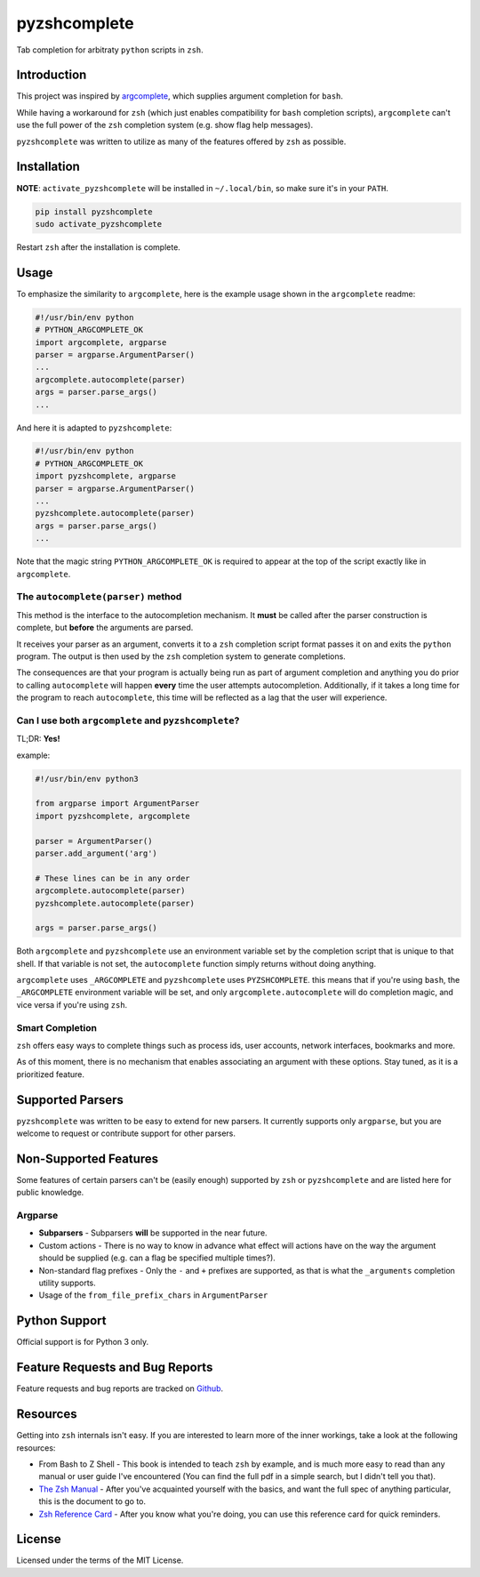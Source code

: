 #############
pyzshcomplete
#############

Tab completion for arbitraty ``python`` scripts in ``zsh``.

.. image:: https://user-images.githubusercontent.com/6225230/77791128-273dc480-7077-11ea-81b4-ea34fd9251a2.PNG
   :alt: pyzshcomplete_example


Introduction
============

This project was inspired by `argcomplete <https://github.com/kislyuk/argcomplete>`_, which supplies argument completion for ``bash``.

While having a workaround for ``zsh`` (which just enables compatibility for ``bash`` completion scripts), ``argcomplete`` can't use the full power of the ``zsh`` completion system (e.g. show flag help messages).

``pyzshcomplete`` was written to utilize as many of the features offered by ``zsh`` as possible.


Installation
============

**NOTE**: ``activate_pyzshcomplete`` will be installed in ``~/.local/bin``, so make sure it's in your ``PATH``.

.. code-block:: zsh

    pip install pyzshcomplete
    sudo activate_pyzshcomplete

Restart ``zsh`` after the installation is complete.


Usage
=====

To emphasize the similarity to ``argcomplete``, here is the example
usage shown in the ``argcomplete`` readme:

.. code-block:: python

    #!/usr/bin/env python
    # PYTHON_ARGCOMPLETE_OK
    import argcomplete, argparse
    parser = argparse.ArgumentParser()
    ...
    argcomplete.autocomplete(parser)
    args = parser.parse_args()
    ...

And here it is adapted to ``pyzshcomplete``:

.. code-block:: python

    #!/usr/bin/env python
    # PYTHON_ARGCOMPLETE_OK
    import pyzshcomplete, argparse
    parser = argparse.ArgumentParser()
    ...
    pyzshcomplete.autocomplete(parser)
    args = parser.parse_args()
    ...

Note that the magic string ``PYTHON_ARGCOMPLETE_OK`` is required to
appear at the top of the script exactly like in ``argcomplete``.


The ``autocomplete(parser)`` method
---------------------------

This method is the interface to the autocompletion mechanism. It **must** be called after the parser construction is complete, but **before** the arguments are parsed.

It receives your parser as an argument, converts it to a ``zsh`` completion script format passes it on and exits the ``python`` program. The output is then used by the ``zsh`` completion system to generate completions.

The consequences are that your program is actually being run as part of argument completion and anything you do prior to calling ``autocomplete`` will happen **every** time the user attempts autocompletion. Additionally, if it takes a long time for the program to reach ``autocomplete``, this time will be reflected as a lag that the user will experience.


Can I use both ``argcomplete`` and ``pyzshcomplete``?
-----------------------------------------------------

TL;DR: **Yes!**

example:

.. code:: python

    #!/usr/bin/env python3

    from argparse import ArgumentParser
    import pyzshcomplete, argcomplete

    parser = ArgumentParser()
    parser.add_argument('arg')

    # These lines can be in any order
    argcomplete.autocomplete(parser)
    pyzshcomplete.autocomplete(parser)

    args = parser.parse_args()

Both ``argcomplete`` and ``pyzshcomplete`` use an environment variable
set by the completion script that is unique to that shell. If that
variable is not set, the ``autocomplete`` function simply returns
without doing anything.

``argcomplete`` uses ``_ARGCOMPLETE`` and ``pyzshcomplete`` uses
``PYZSHCOMPLETE``. this means that if you're using ``bash``, the
``_ARGCOMPLETE`` environment variable will be set, and only
``argcomplete.autocomplete`` will do completion magic, and vice versa if
you're using ``zsh``.


Smart Completion
----------------

``zsh`` offers easy ways to complete things such as process ids, user
accounts, network interfaces, bookmarks and more.

As of this moment, there is no mechanism that enables associating an
argument with these options. Stay tuned, as it is a prioritized feature.


Supported Parsers
=================

``pyzshcomplete`` was written to be easy to extend for new parsers. It
currently supports only ``argparse``, but you are welcome to request or
contribute support for other parsers.


Non-Supported Features
======================

Some features of certain parsers can't be (easily enough) supported by
``zsh`` or ``pyzshcomplete`` and are listed here for public knowledge.


Argparse
--------

-  **Subparsers** - Subparsers **will** be supported in the near future.
-  Custom actions - There is no way to know in advance what effect will
   actions have on the way the argument should be supplied (e.g. can a
   flag be specified multiple times?).
-  Non-standard flag prefixes - Only the ``-`` and ``+`` prefixes are
   supported, as that is what the ``_arguments`` completion utility
   supports.
-  Usage of the ``from_file_prefix_chars`` in ``ArgumentParser``


Python Support
==============

Official support is for Python 3 only.


Feature Requests and Bug Reports
================================

Feature requests and bug reports are tracked on
`Github <https://github.com/dan1994/pyzshcomplete/issues>`_.


Resources
=========

Getting into ``zsh`` internals isn't easy. If you are interested to
learn more of the inner workings, take a look at the following
resources:

-  From Bash to Z Shell - This book is intended to teach ``zsh`` by
   example, and is much more easy to read than any manual or user guide
   I've encountered (You can find the full pdf in a simple search, but I
   didn't tell you that).
-  `The Zsh Manual <http://zsh.sourceforge.net/Doc/zsh_a4.pdf>`_ -
   After you've acquainted yourself with the basics, and want the full
   spec of anything particular, this is the document to go to.
-  `Zsh Reference
   Card <http://www.bash2zsh.com/zsh_refcard/refcard.pdf>`_ - After you
   know what you're doing, you can use this reference card for quick
   reminders.


License
=======

Licensed under the terms of the MIT License.
